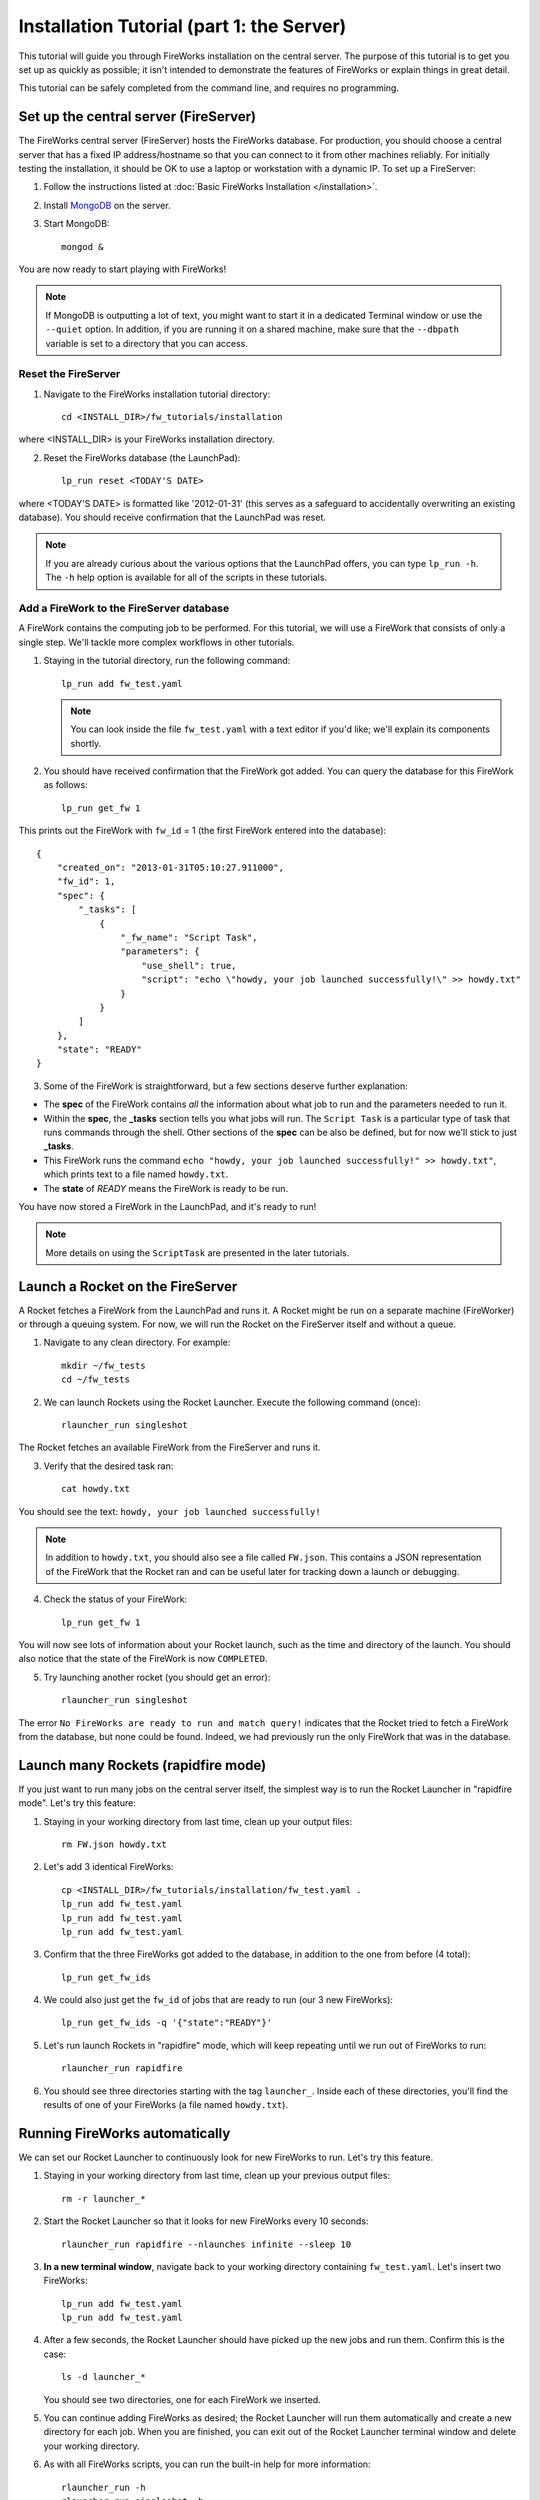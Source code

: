 ==========================================
Installation Tutorial (part 1: the Server)
==========================================

This tutorial will guide you through FireWorks installation on the central server. The purpose of this tutorial is to get you set up as quickly as possible; it isn't intended to demonstrate the features of FireWorks or explain things in great detail.

This tutorial can be safely completed from the command line, and requires no programming.

Set up the central server (FireServer)
======================================

The FireWorks central server (FireServer) hosts the FireWorks database. For production, you should choose a central server that has a fixed IP address/hostname so that you can connect to it from other machines reliably. For initially testing the installation, it should be OK to use a laptop or workstation with a dynamic IP. To set up a FireServer:

1. Follow the instructions listed at :doc:`Basic FireWorks Installation </installation>`.

2. Install `MongoDB <http://www.mongodb.org>`_ on the server.

3. Start MongoDB::

    mongod &

You are now ready to start playing with FireWorks!

.. note:: If MongoDB is outputting a lot of text, you might want to start it in a dedicated Terminal window or use the ``--quiet`` option. In addition, if you are running it on a shared machine, make sure that the ``--dbpath`` variable is set to a directory that you can access.

Reset the FireServer
--------------------

1. Navigate to the FireWorks installation tutorial directory::

    cd <INSTALL_DIR>/fw_tutorials/installation

where <INSTALL_DIR> is your FireWorks installation directory.
 
2. Reset the FireWorks database (the LaunchPad)::

    lp_run reset <TODAY'S DATE>

where <TODAY'S DATE> is formatted like '2012-01-31' (this serves as a safeguard to accidentally overwriting an existing database). You should receive confirmation that the LaunchPad was reset.

.. note:: If you are already curious about the various options that the LaunchPad offers, you can type ``lp_run -h``. The ``-h`` help option is available for all of the scripts in these tutorials.

Add a FireWork to the FireServer database
-----------------------------------------

A FireWork contains the computing job to be performed. For this tutorial, we will use a FireWork that consists of only a single step. We'll tackle more complex workflows in other tutorials.

1. Staying in the tutorial directory, run the following command::

    lp_run add fw_test.yaml

   .. note:: You can look inside the file ``fw_test.yaml`` with a text editor if you'd like; we'll explain its components shortly.

2. You should have received confirmation that the FireWork got added. You can query the database for this FireWork as follows::

    lp_run get_fw 1

This prints out the FireWork with ``fw_id`` = 1 (the first FireWork entered into the database)::

    {
        "created_on": "2013-01-31T05:10:27.911000",
        "fw_id": 1,
        "spec": {
            "_tasks": [
                {
                    "_fw_name": "Script Task",
                    "parameters": {
                        "use_shell": true,
                        "script": "echo \"howdy, your job launched successfully!\" >> howdy.txt"
                    }
                }
            ]
        },
        "state": "READY"
    }


3. Some of the FireWork is straightforward, but a few sections deserve further explanation:

* The **spec** of the FireWork contains *all* the information about what job to run and the parameters needed to run it.
* Within the **spec**, the **_tasks** section tells you what jobs will run. The ``Script Task`` is a particular type of task that runs commands through the shell. Other sections of the **spec** can be also be defined, but for now we'll stick to just **_tasks**.
* This FireWork runs the command ``echo "howdy, your job launched successfully!" >> howdy.txt"``, which prints text to a file named ``howdy.txt``.
* The **state** of *READY* means the FireWork is ready to be run.

You have now stored a FireWork in the LaunchPad, and it's ready to run!

.. note:: More details on using the ``ScriptTask`` are presented in the later tutorials.

Launch a Rocket on the FireServer
=================================

A Rocket fetches a FireWork from the LaunchPad and runs it. A Rocket might be run on a separate machine (FireWorker) or through a queuing system. For now, we will run the Rocket on the FireServer itself and without a queue.

1. Navigate to any clean directory. For example::

    mkdir ~/fw_tests
    cd ~/fw_tests
    
2. We can launch Rockets using the Rocket Launcher. Execute the following command (once)::

    rlauncher_run singleshot
    
The Rocket fetches an available FireWork from the FireServer and runs it.

3. Verify that the desired task ran::

    cat howdy.txt
    
You should see the text: ``howdy, your job launched successfully!``

.. note:: In addition to ``howdy.txt``, you should also see a file called ``FW.json``. This contains a JSON representation of the FireWork that the Rocket ran and can be useful later for tracking down a launch or debugging.

4. Check the status of your FireWork::

    lp_run get_fw 1
    
You will now see lots of information about your Rocket launch, such as the time and directory of the launch. You should also notice that the state of the FireWork is now ``COMPLETED``.

5. Try launching another rocket (you should get an error)::   

    rlauncher_run singleshot

The error ``No FireWorks are ready to run and match query!`` indicates that the Rocket tried to fetch a FireWork from the database, but none could be found. Indeed, we had previously run the only FireWork that was in the database.

Launch many Rockets (rapidfire mode)
====================================

If you just want to run many jobs on the central server itself, the simplest way is to run the Rocket Launcher in "rapidfire mode". Let's try this feature:

1. Staying in your working directory from last time, clean up your output files::

    rm FW.json howdy.txt

#. Let's add 3 identical FireWorks::

    cp <INSTALL_DIR>/fw_tutorials/installation/fw_test.yaml .
    lp_run add fw_test.yaml
    lp_run add fw_test.yaml
    lp_run add fw_test.yaml

#. Confirm that the three FireWorks got added to the database, in addition to the one from before (4 total)::

    lp_run get_fw_ids

#. We could also just get the ``fw_id`` of jobs that are ready to run (our 3 new FireWorks)::

    lp_run get_fw_ids -q '{"state":"READY"}'

#. Let's run launch Rockets in "rapidfire" mode, which will keep repeating until we run out of FireWorks to run::

    rlauncher_run rapidfire

#. You should see three directories starting with the tag ``launcher_``. Inside each of these directories, you'll find the results of one of your FireWorks (a file named ``howdy.txt``).


Running FireWorks automatically
===============================

We can set our Rocket Launcher to continuously look for new FireWorks to run. Let's try this feature.

1. Staying in your working directory from last time, clean up your previous output files::

    rm -r launcher_*

#. Start the Rocket Launcher so that it looks for new FireWorks every 10 seconds::

    rlauncher_run rapidfire --nlaunches infinite --sleep 10

#. **In a new terminal window**, navigate back to your working directory containing ``fw_test.yaml``. Let's insert two FireWorks::

    lp_run add fw_test.yaml
    lp_run add fw_test.yaml

#. After a few seconds, the Rocket Launcher should have picked up the new jobs and run them. Confirm this is the case::

    ls -d launcher_*

   You should see two directories, one for each FireWork we inserted.

#. You can continue adding FireWorks as desired; the Rocket Launcher will run them automatically and create a new directory for each job. When you are finished, you can exit out of the Rocket Launcher terminal window and delete your working directory.

#. As with all FireWorks scripts, you can run the built-in help for more information::

    rlauncher_run -h
    rlauncher_run singleshot -h
    rlauncher_run rapidfire -h

What just happened?
===================

It's important to understand that when you add a FireWork to the LaunchPad, the job just sits in the database and waits. The LaunchPad does not submit jobs to a computing resource when a new FireWork is added to the LaunchPad. Rather, a computing resource must *request* a computing task by running the Rocket Launcher.

When we ran the Rocket Launcher in rapid-fire mode, the Rocket Launcher requests a new task from the LaunchPad immediately after completing its current task. It stops requesting tasks when none are left in the database. It might *seem* like the LaunchPad is the one in charge, but in reality the Rocket Launcher must initiate the request for a FireWork. You might have noticed this when we ran the Rocket Launcher in infinite mode with a sleep time of 10. In this mode, we are requesting a new task every 10 seconds after completing the previous task. When you add a new FireWork to the LaunchPad, it does not start running automatically. We must wait for the Rocket Launcher to request it!


Next steps
==========

At this point, you've successfully stored a simple job in a database and run it later on command. You even executed multiple jobs with a single command: ``rlauncher_run rapidfire``, and run jobs automatically using the **infinite** Rocket Launcher. This should give a basic feeling of how you can automate many jobs using FireWorks.

Your next step depends on your application. If you want to stick with our simple script and automate it on at least one worker node, forge on to the next tutorial in the series: :doc:`Installation Tutorial (part 2: the Worker) </installation_tutorial_pt2>`. This is the path we recommend for most users, except in the simplest of circumstances in which you only want to run jobs on the FireServer itself.

If you are only running on the FireServer, you can skip ahead to :doc:`defining jobs using FireTasks </firetask_tutorial>`.